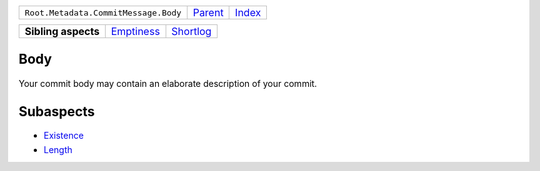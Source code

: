 +--------------------------------------+----------------------------+------------------------------------------------------------------+
| ``Root.Metadata.CommitMessage.Body`` | `Parent <../README.rst>`_  | `Index <//github.com/coala/aspect-docs/blob/master/README.rst>`_ |
+--------------------------------------+----------------------------+------------------------------------------------------------------+

+---------------------+----------------------------------------+--------------------------------------+
| **Sibling aspects** | `Emptiness <../Emptiness/README.rst>`_ | `Shortlog <../Shortlog/README.rst>`_ |
+---------------------+----------------------------------------+--------------------------------------+

Body
====
Your commit body may contain an elaborate description of your commit.

Subaspects
==========

* `Existence <Existence/README.rst>`_
* `Length <Length/README.rst>`_
